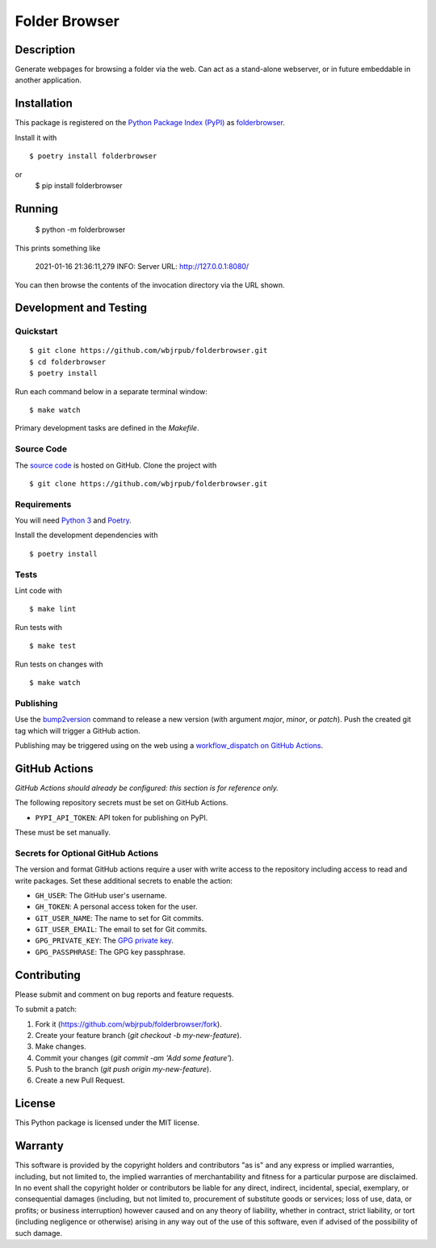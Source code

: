 Folder Browser
=======================

|PyPI| |GitHub Actions|

.. |PyPI| image:: https://img.shields.io/pypi/v/folderbrowser.svg
   :target: https://pypi.python.org/pypi/folderbrowser
   :alt: PyPI
.. |GitHub Actions| image:: https://github.com/wbjrpub/folderbrowser/workflows/main/badge.svg
   :target: https://github.com/wbjrpub/folderbrowser/actions
   :alt: GitHub Actions

Description
-----------

Generate webpages for browsing a folder via the web. Can act as a stand-alone webserver, or in future embeddable
in another application.

Installation
------------

This package is registered on the `Python Package Index (PyPI)`_
as folderbrowser_.

Install it with

::

    $ poetry install folderbrowser

or
    $ pip install folderbrowser

.. _folderbrowser: https://pypi.python.org/pypi/folderbrowser
.. _Python Package Index (PyPI): https://pypi.python.org/

Running
-------

    $ python -m folderbrowser

This prints something like

    2021-01-16 21:36:11,279 INFO: Server URL: http://127.0.0.1:8080/

You can then browse the contents of the invocation directory via the URL shown.

Development and Testing
-----------------------

Quickstart
~~~~~~~~~~

::

    $ git clone https://github.com/wbjrpub/folderbrowser.git
    $ cd folderbrowser
    $ poetry install

Run each command below in a separate terminal window:

::

    $ make watch

Primary development tasks are defined in the `Makefile`.

Source Code
~~~~~~~~~~~

The `source code`_ is hosted on GitHub.
Clone the project with

::

    $ git clone https://github.com/wbjrpub/folderbrowser.git

.. _source code: https://github.com/wbjrpub/folderbrowser

Requirements
~~~~~~~~~~~~

You will need `Python 3`_ and Poetry_.

Install the development dependencies with

::

    $ poetry install

.. _Poetry: https://poetry.eustace.io/
.. _Python 3: https://www.python.org/

Tests
~~~~~

Lint code with

::

    $ make lint


Run tests with

::

    $ make test

Run tests on changes with

::

    $ make watch

Publishing
~~~~~~~~~~

Use the bump2version_ command to release a new version (with argument `major`, `minor`, or `patch`).
Push the created git tag which will trigger a GitHub action.

.. _bump2version: https://github.com/c4urself/bump2version

Publishing may be triggered using on the web
using a `workflow_dispatch on GitHub Actions`_.

.. _workflow_dispatch on GitHub Actions: https://github.com/wbjrpub/folderbrowser/actions?query=workflow%3Aversion

GitHub Actions
--------------

*GitHub Actions should already be configured: this section is for reference only.*

The following repository secrets must be set on GitHub Actions.

- ``PYPI_API_TOKEN``: API token for publishing on PyPI.

These must be set manually.

Secrets for Optional GitHub Actions
~~~~~~~~~~~~~~~~~~~~~~~~~~~~~~~~~~~

The version and format GitHub actions
require a user with write access to the repository
including access to read and write packages.
Set these additional secrets to enable the action:

- ``GH_USER``: The GitHub user's username.
- ``GH_TOKEN``: A personal access token for the user.
- ``GIT_USER_NAME``: The name to set for Git commits.
- ``GIT_USER_EMAIL``: The email to set for Git commits.
- ``GPG_PRIVATE_KEY``: The `GPG private key`_.
- ``GPG_PASSPHRASE``: The GPG key passphrase.

.. _GPG private key: https://github.com/marketplace/actions/import-gpg#prerequisites

Contributing
------------

Please submit and comment on bug reports and feature requests.

To submit a patch:

1. Fork it (https://github.com/wbjrpub/folderbrowser/fork).
2. Create your feature branch (`git checkout -b my-new-feature`).
3. Make changes.
4. Commit your changes (`git commit -am 'Add some feature'`).
5. Push to the branch (`git push origin my-new-feature`).
6. Create a new Pull Request.

License
-------

This Python package is licensed under the MIT license.

Warranty
--------

This software is provided by the copyright holders and contributors "as is" and
any express or implied warranties, including, but not limited to, the implied
warranties of merchantability and fitness for a particular purpose are
disclaimed. In no event shall the copyright holder or contributors be liable for
any direct, indirect, incidental, special, exemplary, or consequential damages
(including, but not limited to, procurement of substitute goods or services;
loss of use, data, or profits; or business interruption) however caused and on
any theory of liability, whether in contract, strict liability, or tort
(including negligence or otherwise) arising in any way out of the use of this
software, even if advised of the possibility of such damage.
